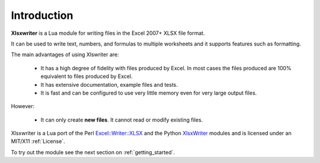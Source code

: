 .. _intro:

Introduction
============

**Xlsxwriter** is a Lua module for writing files in the Excel 2007+ XLSX
file format.

It can be used to write text, numbers, and formulas to multiple worksheets and
it supports features such as formatting.

The main advantages of using Xlswriter are:

   * It has a high degree of fidelity with files produced by Excel. In most
     cases the files produced are 100% equivalent to files produced by Excel.

   * It has extensive documentation, example files and tests.

   * It is fast and can be configured to use very little memory even for very
     large output files.

However:

   * It can only create **new files**. It cannot read or modify existing files.

Xlsxwriter is a Lua port of the Perl `Excel::Writer::XLSX <http://search.cpan.org/~jmcnamara/Excel-Writer-XLSX/>`_ and the Python `XlsxWriter <http://xlsxwriter.readthedocs.org>`_ modules and is licensed under an MIT/X11 :ref:`License`.

To try out the module see the next section on :ref:`getting_started`.
